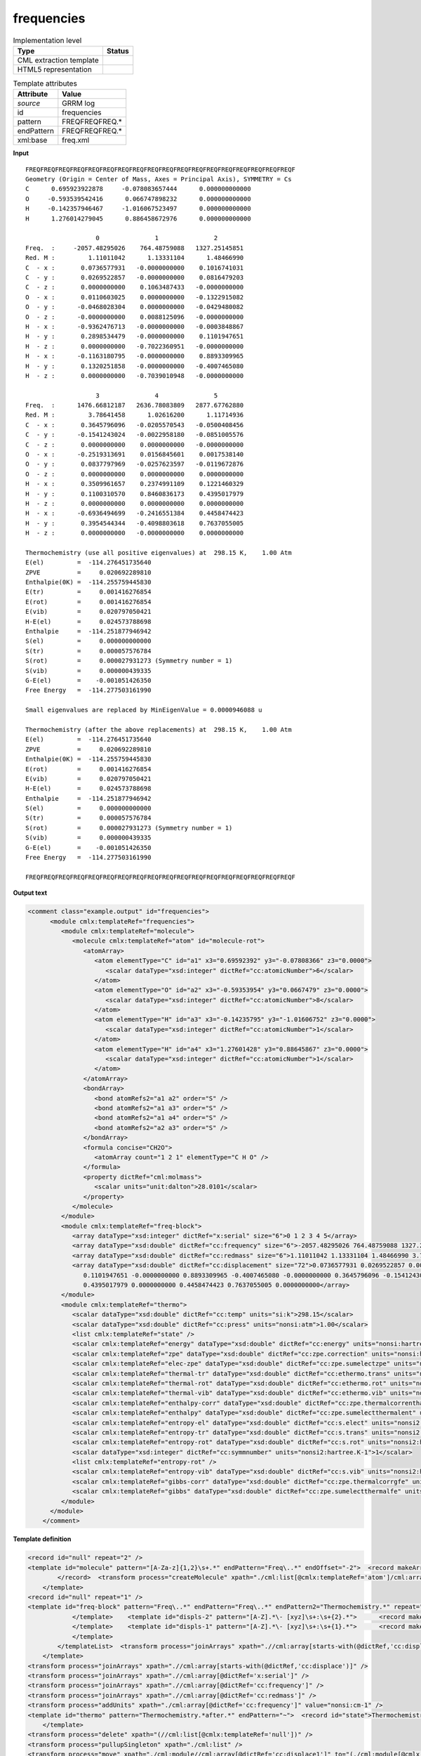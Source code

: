 .. _frequencies-d3e30997:

frequencies
===========

.. table:: Implementation level

   +----------------------------------------------------------------------------------------------------------------------------+----------------------------------------------------------------------------------------------------------------------------+
   | Type                                                                                                                       | Status                                                                                                                     |
   +============================================================================================================================+============================================================================================================================+
   | CML extraction template                                                                                                    | |image1|                                                                                                                   |
   +----------------------------------------------------------------------------------------------------------------------------+----------------------------------------------------------------------------------------------------------------------------+
   | HTML5 representation                                                                                                       | |image2|                                                                                                                   |
   +----------------------------------------------------------------------------------------------------------------------------+----------------------------------------------------------------------------------------------------------------------------+

.. table:: Template attributes

   +----------------------------------------------------------------------------------------------------------------------------+----------------------------------------------------------------------------------------------------------------------------+
   | Attribute                                                                                                                  | Value                                                                                                                      |
   +============================================================================================================================+============================================================================================================================+
   | *source*                                                                                                                   | GRRM log                                                                                                                   |
   +----------------------------------------------------------------------------------------------------------------------------+----------------------------------------------------------------------------------------------------------------------------+
   | id                                                                                                                         | frequencies                                                                                                                |
   +----------------------------------------------------------------------------------------------------------------------------+----------------------------------------------------------------------------------------------------------------------------+
   | pattern                                                                                                                    | FREQFREQFREQ.\*                                                                                                            |
   +----------------------------------------------------------------------------------------------------------------------------+----------------------------------------------------------------------------------------------------------------------------+
   | endPattern                                                                                                                 | FREQFREQFREQ.\*                                                                                                            |
   +----------------------------------------------------------------------------------------------------------------------------+----------------------------------------------------------------------------------------------------------------------------+
   | xml:base                                                                                                                   | freq.xml                                                                                                                   |
   +----------------------------------------------------------------------------------------------------------------------------+----------------------------------------------------------------------------------------------------------------------------+

.. container:: formalpara-title

   **Input**

::

   FREQFREQFREQFREQFREQFREQFREQFREQFREQFREQFREQFREQFREQFREQFREQFREQFREQFREQF
   Geometry (Origin = Center of Mass, Axes = Principal Axis), SYMMETRY = Cs  
   C      0.695923922878     -0.078083657444      0.000000000000
   O     -0.593539542416      0.066747898232      0.000000000000
   H     -0.142357946467     -1.016067523497      0.000000000000
   H      1.276014279045      0.886458672976      0.000000000000

                      0               1               2       
   Freq.  :     -2057.48295026    764.48759088   1327.25145851
   Red. M :         1.11011042      1.13331104      1.48466990
   C  - x :       0.0736577931   -0.0000000000    0.1016741031
   C  - y :       0.0269522857   -0.0000000000    0.0816479203
   C  - z :       0.0000000000    0.1063487433   -0.0000000000
   O  - x :       0.0110603025    0.0000000000   -0.1322915082
   O  - y :      -0.0468028304    0.0000000000   -0.0429480082
   O  - z :      -0.0000000000    0.0088125096   -0.0000000000
   H  - x :      -0.9362476713   -0.0000000000   -0.0003848867
   H  - y :       0.2898534479   -0.0000000000    0.1101947651
   H  - z :       0.0000000000   -0.7022360951   -0.0000000000
   H  - x :      -0.1163180795   -0.0000000000    0.8893309965
   H  - y :       0.1320251858   -0.0000000000   -0.4007465080
   H  - z :       0.0000000000   -0.7039010948   -0.0000000000

                      3               4               5       
   Freq.  :      1476.66812187   2636.78083809   2877.67762880
   Red. M :         3.78641458      1.02616200      1.11714936
   C  - x :       0.3645796096   -0.0205570543   -0.0500408456
   C  - y :      -0.1541243024   -0.0022958180   -0.0851005576
   C  - z :       0.0000000000    0.0000000000   -0.0000000000
   O  - x :      -0.2519313691    0.0156845601    0.0017538140
   O  - y :       0.0837797969   -0.0257623597   -0.0119672876
   O  - z :       0.0000000000    0.0000000000    0.0000000000
   H  - x :       0.3509961657    0.2374991109    0.1221460329
   H  - y :       0.1100310570    0.8460836173    0.4395017979
   H  - z :       0.0000000000    0.0000000000    0.0000000000
   H  - x :      -0.6936494699   -0.2416551384    0.4458474423
   H  - y :       0.3954544344   -0.4098803618    0.7637055005
   H  - z :       0.0000000000   -0.0000000000    0.0000000000

   Thermochemistry (use all positive eigenvalues) at  298.15 K,    1.00 Atm
   E(el)         =  -114.276451735640
   ZPVE          =     0.020692289810
   Enthalpie(0K) =  -114.255759445830
   E(tr)         =     0.001416276854
   E(rot)        =     0.001416276854
   E(vib)        =     0.020797050421
   H-E(el)       =     0.024573788698
   Enthalpie     =  -114.251877946942
   S(el)         =     0.000000000000
   S(tr)         =     0.000057576784
   S(rot)        =     0.000027931273 (Symmetry number = 1)
   S(vib)        =     0.000000439335
   G-E(el)       =    -0.001051426350
   Free Energy   =  -114.277503161990

   Small eigenvalues are replaced by MinEigenValue = 0.0000946088 u

   Thermochemistry (after the above replacements) at  298.15 K,    1.00 Atm
   E(el)         =  -114.276451735640
   ZPVE          =     0.020692289810
   Enthalpie(0K) =  -114.255759445830
   E(rot)        =     0.001416276854
   E(vib)        =     0.020797050421
   H-E(el)       =     0.024573788698
   Enthalpie     =  -114.251877946942
   S(el)         =     0.000000000000
   S(tr)         =     0.000057576784
   S(rot)        =     0.000027931273 (Symmetry number = 1)
   S(vib)        =     0.000000439335
   G-E(el)       =    -0.001051426350
   Free Energy   =  -114.277503161990

   FREQFREQFREQFREQFREQFREQFREQFREQFREQFREQFREQFREQFREQFREQFREQFREQFREQFREQF

.. container:: formalpara-title

   **Output text**

.. code:: xml

   <comment class="example.output" id="frequencies">
         <module cmlx:templateRef="frequencies">
            <module cmlx:templateRef="molecule">
               <molecule cmlx:templateRef="atom" id="molecule-rot">
                  <atomArray>
                     <atom elementType="C" id="a1" x3="0.69592392" y3="-0.07808366" z3="0.0000">
                        <scalar dataType="xsd:integer" dictRef="cc:atomicNumber">6</scalar>
                     </atom>
                     <atom elementType="O" id="a2" x3="-0.59353954" y3="0.0667479" z3="0.0000">
                        <scalar dataType="xsd:integer" dictRef="cc:atomicNumber">8</scalar>
                     </atom>
                     <atom elementType="H" id="a3" x3="-0.14235795" y3="-1.01606752" z3="0.0000">
                        <scalar dataType="xsd:integer" dictRef="cc:atomicNumber">1</scalar>
                     </atom>
                     <atom elementType="H" id="a4" x3="1.27601428" y3="0.88645867" z3="0.0000">
                        <scalar dataType="xsd:integer" dictRef="cc:atomicNumber">1</scalar>
                     </atom>
                  </atomArray>
                  <bondArray>
                     <bond atomRefs2="a1 a2" order="S" />
                     <bond atomRefs2="a1 a3" order="S" />
                     <bond atomRefs2="a1 a4" order="S" />
                     <bond atomRefs2="a2 a3" order="S" />
                  </bondArray>
                  <formula concise="CH2O">
                     <atomArray count="1 2 1" elementType="C H O" />
                  </formula>
                  <property dictRef="cml:molmass">
                     <scalar units="unit:dalton">28.0101</scalar>
                  </property>
               </molecule>
            </module>
            <module cmlx:templateRef="freq-block">
               <array dataType="xsd:integer" dictRef="x:serial" size="6">0 1 2 3 4 5</array>
               <array dataType="xsd:double" dictRef="cc:frequency" size="6">-2057.48295026 764.48759088 1327.25145851 1476.66812187 2636.78083809 2877.67762880</array>
               <array dataType="xsd:double" dictRef="cc:redmass" size="6">1.11011042 1.13331104 1.48466990 3.78641458 1.02616200 1.11714936</array>
               <array dataType="xsd:double" dictRef="cc:displacement" size="72">0.0736577931 0.0269522857 0.0000000000 0.0110603025 -0.0468028304 -0.0000000000 -0.9362476713 0.2898534479 0.0000000000 -0.1163180795 0.1320251858 0.0000000000 -0.0000000000 -0.0000000000 0.1063487433 0.0000000000 0.0000000000 0.0088125096 -0.0000000000 -0.0000000000 -0.7022360951 -0.0000000000 -0.0000000000 -0.7039010948 0.1016741031 0.0816479203 -0.0000000000 -0.1322915082 -0.0429480082 -0.0000000000 -0.0003848867
                  0.1101947651 -0.0000000000 0.8893309965 -0.4007465080 -0.0000000000 0.3645796096 -0.1541243024 0.0000000000 -0.2519313691 0.0837797969 0.0000000000 0.3509961657 0.1100310570 0.0000000000 -0.6936494699 0.3954544344 0.0000000000 -0.0205570543 -0.0022958180 0.0000000000 0.0156845601 -0.0257623597 0.0000000000 0.2374991109 0.8460836173 0.0000000000 -0.2416551384 -0.4098803618 -0.0000000000 -0.0500408456 -0.0851005576 -0.0000000000 0.0017538140 -0.0119672876 0.0000000000 0.1221460329
                  0.4395017979 0.0000000000 0.4458474423 0.7637055005 0.0000000000</array>
            </module>
            <module cmlx:templateRef="thermo">
               <scalar dataType="xsd:double" dictRef="cc:temp" units="si:k">298.15</scalar>
               <scalar dataType="xsd:double" dictRef="cc:press" units="nonsi:atm">1.00</scalar>
               <list cmlx:templateRef="state" />
               <scalar cmlx:templateRef="energy" dataType="xsd:double" dictRef="cc:energy" units="nonsi:hartree">-114.276451735640</scalar>
               <scalar cmlx:templateRef="zpe" dataType="xsd:double" dictRef="cc:zpe.correction" units="nonsi:hartree">0.020692289810</scalar>
               <scalar cmlx:templateRef="elec-zpe" dataType="xsd:double" dictRef="cc:zpe.sumelectzpe" units="nonsi:hartree">-114.255759445830</scalar>
               <scalar cmlx:templateRef="thermal-tr" dataType="xsd:double" dictRef="cc:ethermo.trans" units="nonsi:hartree">0.001416276854</scalar>
               <scalar cmlx:templateRef="thermal-rot" dataType="xsd:double" dictRef="cc:ethermo.rot" units="nonsi:hartree">0.001416276854</scalar>
               <scalar cmlx:templateRef="thermal-vib" dataType="xsd:double" dictRef="cc:ethermo.vib" units="nonsi:hartree">0.020797050421</scalar>
               <scalar cmlx:templateRef="enthalpy-corr" dataType="xsd:double" dictRef="cc:zpe.thermalcorrenthalpy" units="nonsi:hartree">0.024573788698</scalar>
               <scalar cmlx:templateRef="enthalpy" dataType="xsd:double" dictRef="cc:zpe.sumelectthermalent" units="nonsi:hartree">-114.251877946942</scalar>
               <scalar cmlx:templateRef="entropy-el" dataType="xsd:double" dictRef="cc:s.elect" units="nonsi2:hartree.K-1">0.000000000000</scalar>
               <scalar cmlx:templateRef="entropy-tr" dataType="xsd:double" dictRef="cc:s.trans" units="nonsi2:hartree.K-1">0.000057576784</scalar>
               <scalar cmlx:templateRef="entropy-rot" dataType="xsd:double" dictRef="cc:s.rot" units="nonsi2:hartree.K-1">0.000027931273</scalar>
               <scalar dataType="xsd:integer" dictRef="cc:symmnumber" units="nonsi2:hartree.K-1">1</scalar>
               <list cmlx:templateRef="entropy-rot" />
               <scalar cmlx:templateRef="entropy-vib" dataType="xsd:double" dictRef="cc:s.vib" units="nonsi2:hartree.K-1">0.000000439335</scalar>
               <scalar cmlx:templateRef="gibbs-corr" dataType="xsd:double" dictRef="cc:zpe.thermalcorrgfe" units="nonsi:hartree">-0.001051426350</scalar>
               <scalar cmlx:templateRef="gibbs" dataType="xsd:double" dictRef="cc:zpe.sumelectthermalfe" units="nonsi:hartree">-114.277503161990</scalar>
            </module>
         </module>
       </comment>

.. container:: formalpara-title

   **Template definition**

.. code:: xml

   <record id="null" repeat="2" />
   <template id="molecule" pattern="[A-Za-z]{1,2}\s+.*" endPattern="Freq\..*" endOffset="-2">  <record makeArray="true" repeat="*" id="atom">\s*{A,compchem:elementType}\s*{F,compchem:x3}\s*{F,compchem:y3}\s*{F,compchem:z3}\s*
           </record>  <transform process="createMolecule" xpath="./cml:list[@cmlx:templateRef='atom']/cml:array" id="molecule-rot" />  <transform process="pullupSingleton" xpath="./cml:list" />
       </template>
   <record id="null" repeat="1" />
   <template id="freq-block" pattern="Freq\..*" endPattern="Freq\..*" endPattern2="Thermochemistry.*" repeat="*" offset="-1">  <record makeArray="true" id="serial">{1_3I,x:serial}</record>  <record makeArray="true" id="freq">Freq\.\s+:\s+{1_3F,cc:frequency}</record>  <record makeArray="true" id="redmass">Red\. M :\s+{1_3F,cc:redmass}</record>  <transform process="pullupSingleton" xpath="./cml:list" />  <templateList>    <template id="displs-3" pattern="[A-Z].*\- [xyz]\s+:\s+{3}.*">      <record makeArray="true" id="displ-all" repeat="*">[A-Z].*\- [xyz]\s+:\s*{F,cc:displace1}\s*{F,cc:displace2}\s*{F,cc:displace3}\s*</record>
               </template>    <template id="displs-2" pattern="[A-Z].*\- [xyz]\s+:\s+{2}.*">      <record makeArray="true" id="displ-all" repeat="*">[A-Z].*\- [xyz]\s+:\s*{F,cc:displace1}\s*{F,cc:displace2}\s*</record>
               </template>    <template id="displs-1" pattern="[A-Z].*\- [xyz]\s+:\s+{1}.*">      <record makeArray="true" id="displ-all" repeat="*">[A-Z].*\- [xyz]\s+:\s*{F,cc:displace1}\s*</record>
               </template>
           </templateList>  <transform process="joinArrays" xpath=".//cml:array[starts-with(@dictRef,'cc:displace')]" />  <transform process="pullupSingleton" xpath="./cml:list" />  <record id="null" repeat="1" />
       </template>
   <transform process="joinArrays" xpath=".//cml:array[starts-with(@dictRef,'cc:displace')]" />
   <transform process="joinArrays" xpath=".//cml:array[@dictRef='x:serial']" />
   <transform process="joinArrays" xpath=".//cml:array[@dictRef='cc:frequency']" />
   <transform process="joinArrays" xpath=".//cml:array[@dictRef='cc:redmass']" />
   <transform process="addUnits" xpath="./cml:array[@dictRef='cc:frequency']" value="nonsi:cm-1" />
   <template id="thermo" pattern="Thermochemistry.*after.*" endPattern="~">  <record id="state">Thermochemistry.*at\s*{F,cc:temp}\s*K,\s*{F,cc:press}\s*Atm\s*</record>  <record id="energy">E\(el\)\s+=\s+{F,cc:energy}</record>  <record id="zpe">ZPVE\s+=\s+{F,cc:zpe.correction}</record>  <record id="elec-zpe">Enthalpie\(0K\)\s+=\s+{F,cc:zpe.sumelectzpe}</record>  <record id="thermal-tr">E\(tr\)\s+=\s+{F,cc:ethermo.trans}</record>  <record id="thermal-rot">E\(rot\)\s+=\s+{F,cc:ethermo.rot}</record>  <record id="thermal-vib">E\(vib\)\s+=\s+{F,cc:ethermo.vib}</record>  <record id="enthalpy-corr">H-E\(el\)\s+=\s+{F,cc:zpe.thermalcorrenthalpy}</record>  <record id="enthalpy">Enthalpie\s+=\s+{F,cc:zpe.sumelectthermalent}</record>  <record id="entropy-el">S\(el\)\s+=\s+{F,cc:s.elect}</record>  <record id="entropy-tr">S\(tr\)\s+=\s+{F,cc:s.trans}</record>  <record id="entropy-rot">S\(rot\)\s+=\s+{F,cc:s.rot}\s+\(Symmetry number\s+={I,cc:symmnumber}.*</record>  <record id="entropy-vib">S\(vib\)\s+=\s+{F,cc:s.vib}</record>  <record id="gibbs-corr">G-E\(el\)\s+=\s+{F,cc:zpe.thermalcorrgfe}</record>  <record id="gibbs">Free Energy\s+=\s+{F,cc:zpe.sumelectthermalfe}</record>  <transform process="pullupSingleton" xpath="./cml:list" />  <transform process="pullup" xpath="./cml:list/cml:scalar" />  <transform process="addAttribute" xpath="./cml:scalar[@dictRef='cc:s.rot']" name="cmlx:templateRef" value="entropy-rot" />  <transform process="addUnits" xpath="./cml:scalar[@dictRef='cc:energy']" value="nonsi:hartree" />  <transform process="addUnits" xpath="./cml:scalar[starts-with(@dictRef,'cc:zpe')]" value="nonsi:hartree" />  <transform process="addUnits" xpath="./cml:scalar[starts-with(@dictRef,'cc:ethermo')]" value="nonsi:hartree" />  <transform process="addUnits" xpath="./cml:scalar[starts-with(@dictRef,'cc:s')]" value="nonsi2:hartree.K-1" />  <transform process="addUnits" xpath="./cml:scalar[@dictRef='cc:temp']" value="si:k" />  <transform process="addUnits" xpath="./cml:scalar[@dictRef='cc:press']" value="nonsi:atm" />
       </template>
   <transform process="delete" xpath="(//cml:list[@cmlx:templateRef='null'])" />
   <transform process="pullupSingleton" xpath="./cml:list" />
   <transform process="move" xpath="./cml:module//cml:array[@dictRef='cc:displace1']" to="(./cml:module[@cmlx:templateRef='freq-block'])[1]" />
   <transform process="delete" xpath="(.//cml:module[@cmlx:templateRef='displs-3'])" />
   <transform process="delete" xpath="(.//cml:module[@cmlx:templateRef='freq-block'])[count(*)=0]" />
   <transform process="createArray" from=".//cml:module[@cmlx:templateRef='freq-block']/cml:array[@dictRef='cc:displace1']" xpath="." dictRef="cc:displacement" dataType="xsd:double" />

.. |image1| image:: ../../imgs/Total.png
.. |image2| image:: ../../imgs/Total.png
